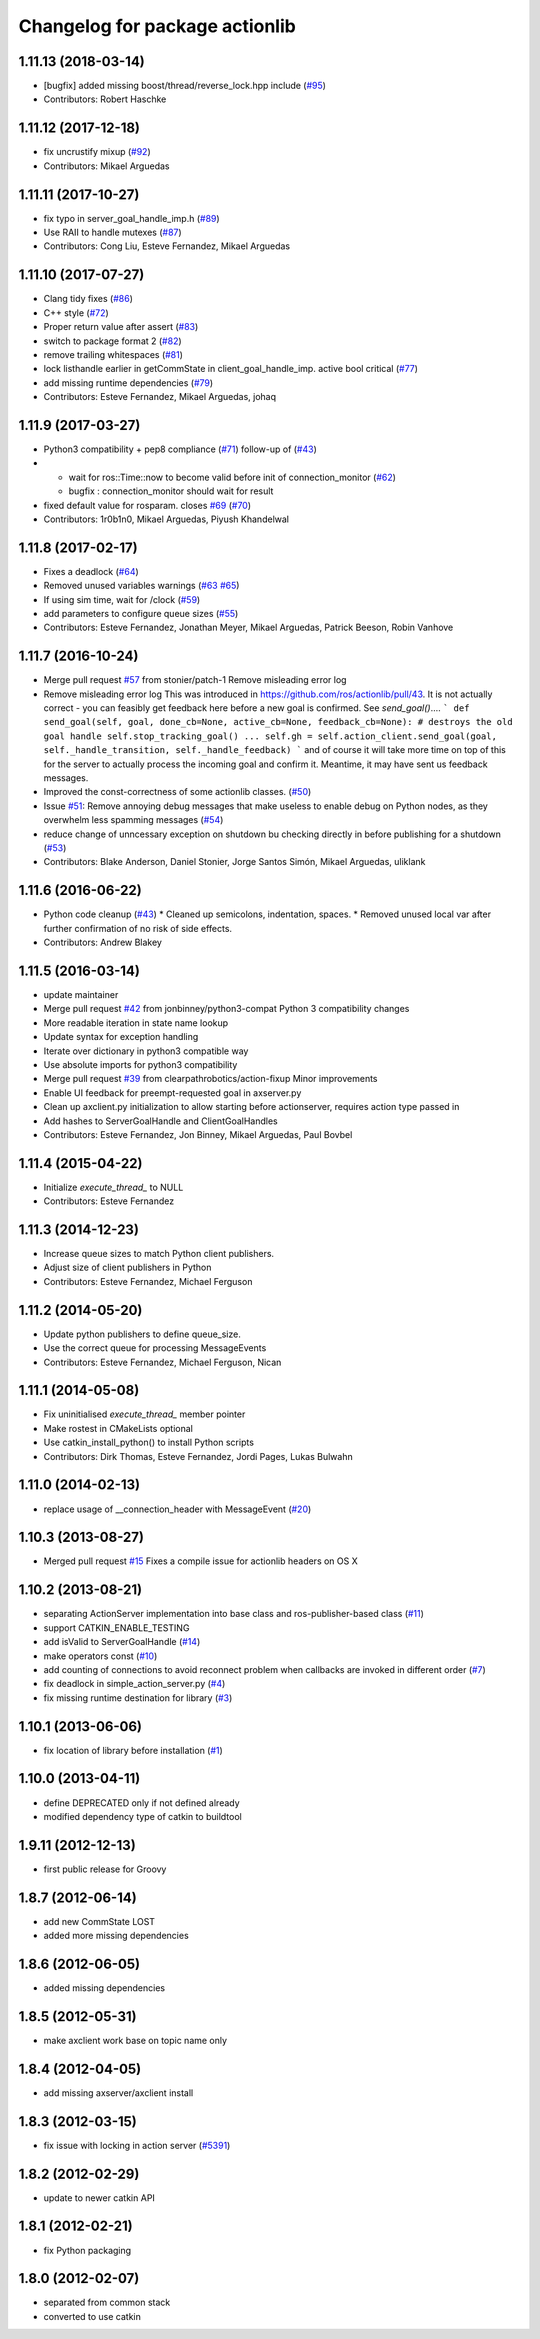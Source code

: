 ^^^^^^^^^^^^^^^^^^^^^^^^^^^^^^^
Changelog for package actionlib
^^^^^^^^^^^^^^^^^^^^^^^^^^^^^^^

1.11.13 (2018-03-14)
--------------------
* [bugfix] added missing boost/thread/reverse_lock.hpp include (`#95 <https://github.com/ros/actionlib/issues/95>`_)
* Contributors: Robert Haschke

1.11.12 (2017-12-18)
--------------------
* fix uncrustify mixup (`#92 <https://github.com/ros/actionlib/issues/92>`_)
* Contributors: Mikael Arguedas

1.11.11 (2017-10-27)
--------------------
* fix typo in server_goal_handle_imp.h (`#89 <https://github.com/ros/actionlib/issues/89>`_)
* Use RAII to handle mutexes (`#87 <https://github.com/ros/actionlib/issues/87>`_)
* Contributors: Cong Liu, Esteve Fernandez, Mikael Arguedas

1.11.10 (2017-07-27)
--------------------
* Clang tidy fixes (`#86 <https://github.com/ros/actionlib/issues/86>`_)
* C++ style (`#72 <https://github.com/ros/actionlib/issues/72>`_)
* Proper return value after assert (`#83 <https://github.com/ros/actionlib/issues/83>`_)
* switch to package format 2 (`#82 <https://github.com/ros/actionlib/issues/82>`_)
* remove trailing whitespaces (`#81 <https://github.com/ros/actionlib/issues/81>`_)
* lock listhandle earlier in getCommState in client_goal_handle_imp. active bool critical (`#77 <https://github.com/ros/actionlib/issues/77>`_)
* add missing runtime dependencies (`#79 <https://github.com/ros/actionlib/issues/79>`_)
* Contributors: Esteve Fernandez, Mikael Arguedas, johaq

1.11.9 (2017-03-27)
-------------------
* Python3 compatibility + pep8 compliance (`#71 <https://github.com/ros/actionlib/issues/71>`_) follow-up of (`#43 <https://github.com/ros/actionlib/issues/43>`_)
* - wait for ros::Time::now to become valid before init of connection_monitor (`#62 <https://github.com/ros/actionlib/issues/62>`_)
  - bugfix : connection_monitor should wait for result
* fixed default value for rosparam. closes `#69 <https://github.com/ros/actionlib/issues/69>`_ (`#70 <https://github.com/ros/actionlib/issues/70>`_)
* Contributors: 1r0b1n0, Mikael Arguedas, Piyush Khandelwal

1.11.8 (2017-02-17)
-------------------
* Fixes a deadlock (`#64 <https://github.com/ros/actionlib/issues/64>`_)
* Removed unused variables warnings (`#63 <https://github.com/ros/actionlib/issues/63>`_ `#65 <https://github.com/ros/actionlib/issues/65>`_)
* If using sim time, wait for /clock (`#59 <https://github.com/ros/actionlib/issues/59>`_)
* add parameters to configure queue sizes (`#55 <https://github.com/ros/actionlib/pull/55>`_)
* Contributors: Esteve Fernandez, Jonathan Meyer, Mikael Arguedas, Patrick Beeson, Robin Vanhove

1.11.7 (2016-10-24)
-------------------
* Merge pull request `#57 <https://github.com/ros/actionlib/issues/57>`_ from stonier/patch-1
  Remove misleading error log
* Remove misleading error log
  This was introduced in https://github.com/ros/actionlib/pull/43.
  It is not actually correct - you can feasibly get feedback here before a new goal is confirmed. See `send_goal()`....
  ```
  def send_goal(self, goal, done_cb=None, active_cb=None, feedback_cb=None):
  # destroys the old goal handle
  self.stop_tracking_goal()
  ...
  self.gh = self.action_client.send_goal(goal, self._handle_transition, self._handle_feedback)
  ```
  and of course it will take more time on top of this for the server to actually process the incoming goal and confirm it. Meantime, it may have sent us feedback messages.
* Improved the const-correctness of some actionlib classes. (`#50 <https://github.com/ros/actionlib/issues/50>`_)
* Issue `#51 <https://github.com/ros/actionlib/issues/51>`_: Remove annoying debug messages that make useless to enable debug on Python nodes, as they overwhelm less spamming messages (`#54 <https://github.com/ros/actionlib/issues/54>`_)
* reduce change of unncessary exception on shutdown bu checking directly in before publishing for a shutdown (`#53 <https://github.com/ros/actionlib/issues/53>`_)
* Contributors: Blake Anderson, Daniel Stonier, Jorge Santos Simón, Mikael Arguedas, uliklank

1.11.6 (2016-06-22)
-------------------
* Python code cleanup (`#43 <https://github.com/ros/actionlib/issues/43>`_)
  * Cleaned up semicolons, indentation, spaces.
  * Removed unused local var after further confirmation of no risk of side effects.
* Contributors: Andrew Blakey

1.11.5 (2016-03-14)
-------------------
* update maintainer
* Merge pull request `#42 <https://github.com/ros/actionlib/issues/42>`_ from jonbinney/python3-compat
  Python 3 compatibility changes
* More readable iteration in state name lookup
* Update syntax for exception handling
* Iterate over dictionary in python3 compatible way
* Use absolute imports for python3 compatibility
* Merge pull request `#39 <https://github.com/ros/actionlib/issues/39>`_ from clearpathrobotics/action-fixup
  Minor improvements
* Enable UI feedback for preempt-requested goal in axserver.py
* Clean up axclient.py initialization to allow starting before actionserver, requires action type passed in
* Add hashes to ServerGoalHandle and ClientGoalHandles
* Contributors: Esteve Fernandez, Jon Binney, Mikael Arguedas, Paul Bovbel

1.11.4 (2015-04-22)
-------------------
* Initialize `execute_thread_` to NULL
* Contributors: Esteve Fernandez

1.11.3 (2014-12-23)
-------------------
* Increase queue sizes to match Python client publishers.
* Adjust size of client publishers in Python
* Contributors: Esteve Fernandez, Michael Ferguson

1.11.2 (2014-05-20)
-------------------
* Update python publishers to define queue_size.
* Use the correct queue for processing MessageEvents
* Contributors: Esteve Fernandez, Michael Ferguson, Nican

1.11.1 (2014-05-08)
-------------------
* Fix uninitialised `execute_thread_` member pointer
* Make rostest in CMakeLists optional
* Use catkin_install_python() to install Python scripts
* Contributors: Dirk Thomas, Esteve Fernandez, Jordi Pages, Lukas Bulwahn

1.11.0 (2014-02-13)
-------------------
* replace usage of __connection_header with MessageEvent (`#20 <https://github.com/ros/actionlib/issues/20>`_)

1.10.3 (2013-08-27)
-------------------
* Merged pull request `#15 <https://github.com/ros/actionlib/issues/15>`_
  Fixes a compile issue for actionlib headers on OS X

1.10.2 (2013-08-21)
-------------------
* separating ActionServer implementation into base class and ros-publisher-based class (`#11 <https://github.com/ros/actionlib/issues/11>`_)
* support CATKIN_ENABLE_TESTING
* add isValid to ServerGoalHandle (`#14 <https://github.com/ros/actionlib/issues/14>`_)
* make operators const (`#10 <https://github.com/ros/actionlib/issues/10>`_)
* add counting of connections to avoid reconnect problem when callbacks are invoked in different order (`#7 <https://github.com/ros/actionlib/issues/7>`_)
* fix deadlock in simple_action_server.py (`#4 <https://github.com/ros/actionlib/issues/4>`_)
* fix missing runtime destination for library (`#3 <https://github.com/ros/actionlib/issues/3>`_)

1.10.1 (2013-06-06)
-------------------
* fix location of library before installation (`#1 <https://github.com/ros/actionlib/issues/1>`_)

1.10.0 (2013-04-11)
-------------------
* define DEPRECATED only if not defined already
* modified dependency type of catkin to buildtool

1.9.11 (2012-12-13)
-------------------
* first public release for Groovy

1.8.7 (2012-06-14)
------------------
* add new CommState LOST
* added more missing dependencies

1.8.6 (2012-06-05)
------------------
* added missing dependencies

1.8.5 (2012-05-31)
------------------
* make axclient work base on topic name only

1.8.4 (2012-04-05)
------------------
* add missing axserver/axclient install

1.8.3 (2012-03-15)
------------------
* fix issue with locking in action server (`#5391 <https://code.ros.org/trac/ros-pkg/ticket/5391>`_)

1.8.2 (2012-02-29)
------------------
* update to newer catkin API

1.8.1 (2012-02-21)
------------------
* fix Python packaging

1.8.0 (2012-02-07)
------------------
* separated from common stack
* converted to use catkin
